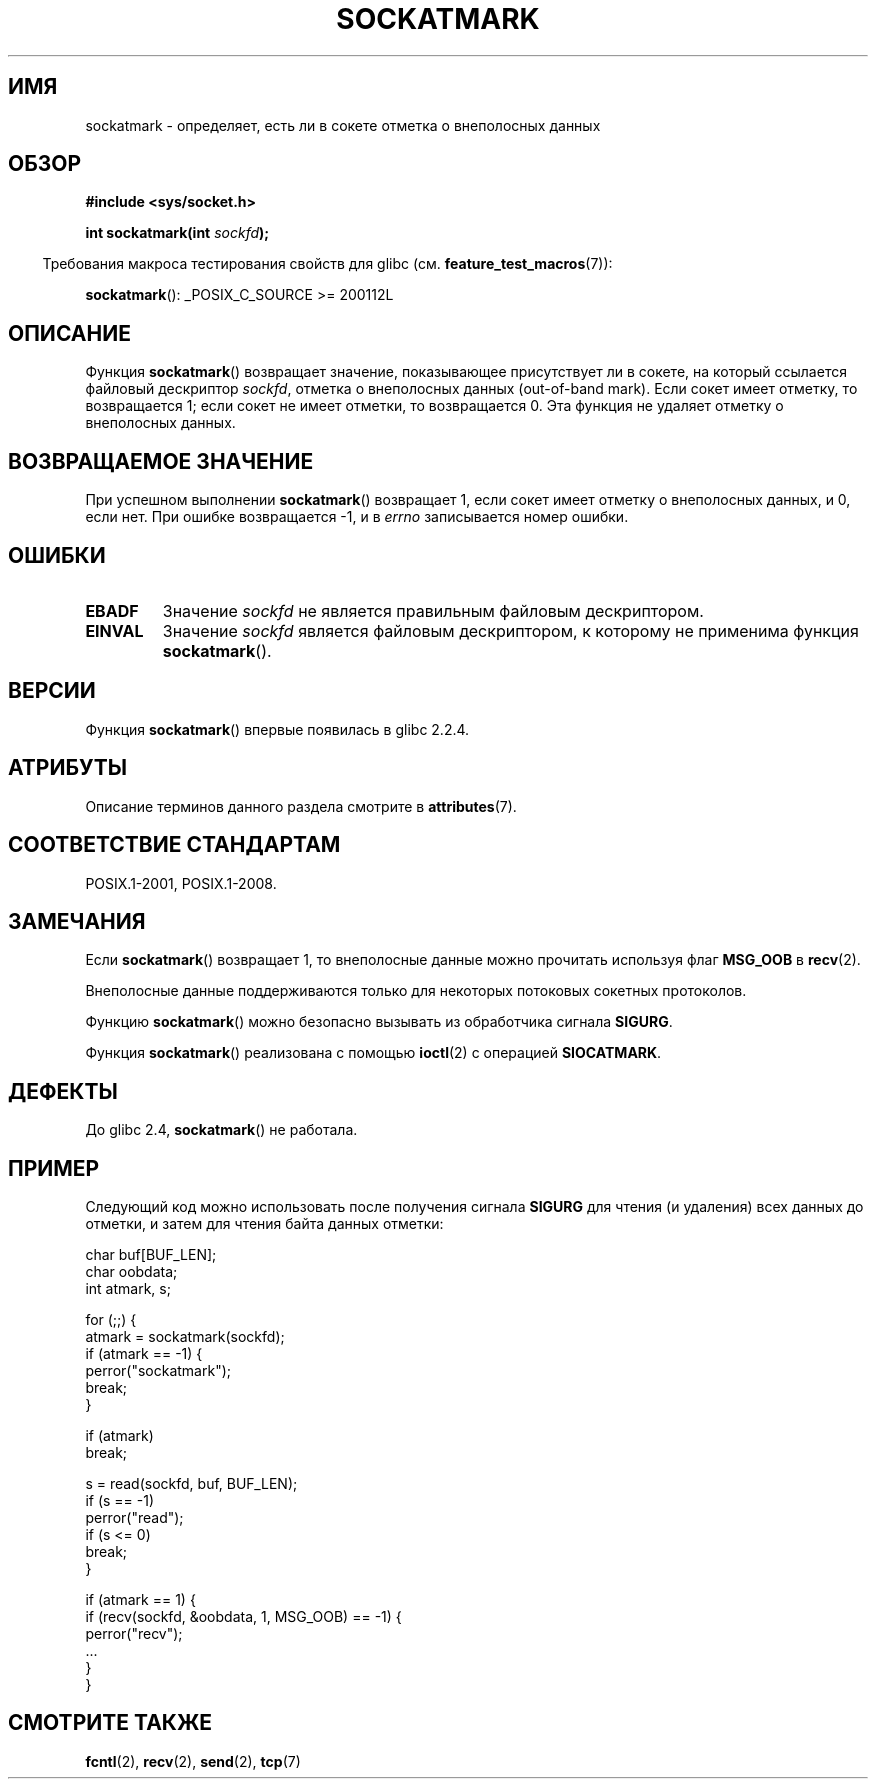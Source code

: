 .\" -*- mode: troff; coding: UTF-8 -*-
.\" Copyright (c) 2006, Michael Kerrisk <mtk.manpages@gmail.com>
.\"
.\" %%%LICENSE_START(VERBATIM)
.\" Permission is granted to make and distribute verbatim copies of this
.\" manual provided the copyright notice and this permission notice are
.\" preserved on all copies.
.\"
.\" Permission is granted to copy and distribute modified versions of this
.\" manual under the conditions for verbatim copying, provided that the
.\" entire resulting derived work is distributed under the terms of a
.\" permission notice identical to this one.
.\"
.\" Since the Linux kernel and libraries are constantly changing, this
.\" manual page may be incorrect or out-of-date.  The author(s) assume no
.\" responsibility for errors or omissions, or for damages resulting from
.\" the use of the information contained herein.  The author(s) may not
.\" have taken the same level of care in the production of this manual,
.\" which is licensed free of charge, as they might when working
.\" professionally.
.\"
.\" Formatted or processed versions of this manual, if unaccompanied by
.\" the source, must acknowledge the copyright and authors of this work.
.\" %%%LICENSE_END
.\"
.\"*******************************************************************
.\"
.\" This file was generated with po4a. Translate the source file.
.\"
.\"*******************************************************************
.TH SOCKATMARK 3 2017\-09\-15 Linux "Руководство программиста Linux"
.SH ИМЯ
sockatmark \- определяет, есть ли в сокете отметка о внеполосных данных
.SH ОБЗОР
\fB#include <sys/socket.h>\fP
.PP
\fBint sockatmark(int \fP\fIsockfd\fP\fB);\fP
.PP
.in -4n
Требования макроса тестирования свойств для glibc
(см. \fBfeature_test_macros\fP(7)):
.in
.PP
.ad l
\fBsockatmark\fP(): _POSIX_C_SOURCE\ >=\ 200112L
.ad b
.SH ОПИСАНИЕ
Функция \fBsockatmark\fP() возвращает значение, показывающее присутствует ли в
сокете, на который ссылается файловый дескриптор \fIsockfd\fP, отметка о
внеполосных данных (out\-of\-band mark). Если сокет имеет отметку, то
возвращается 1; если сокет не имеет отметки, то возвращается 0. Эта функция
не удаляет отметку о внеполосных данных.
.SH "ВОЗВРАЩАЕМОЕ ЗНАЧЕНИЕ"
При успешном выполнении \fBsockatmark\fP() возвращает 1, если сокет имеет
отметку о внеполосных данных, и 0, если нет. При ошибке возвращается \-1, и в
\fIerrno\fP записывается номер ошибки.
.SH ОШИБКИ
.TP 
\fBEBADF\fP
Значение \fIsockfd\fP не является правильным файловым дескриптором.
.TP 
\fBEINVAL\fP
.\" POSIX.1 says ENOTTY for this case
Значение \fIsockfd\fP является файловым дескриптором, к которому не применима
функция \fBsockatmark\fP().
.SH ВЕРСИИ
Функция \fBsockatmark\fP() впервые появилась в glibc 2.2.4.
.SH АТРИБУТЫ
Описание терминов данного раздела смотрите в \fBattributes\fP(7).
.TS
allbox;
lb lb lb
l l l.
Интерфейс	Атрибут	Значение
T{
\fBsockatmark\fP()
T}	Безвредность в нитях	MT\-Safe
.TE
.SH "СООТВЕТСТВИЕ СТАНДАРТАМ"
POSIX.1\-2001, POSIX.1\-2008.
.SH ЗАМЕЧАНИЯ
Если \fBsockatmark\fP() возвращает 1, то внеполосные данные можно прочитать
используя флаг \fBMSG_OOB\fP в \fBrecv\fP(2).
.PP
Внеполосные данные поддерживаются только для некоторых потоковых сокетных
протоколов.
.PP
Функцию \fBsockatmark\fP() можно безопасно вызывать из обработчика сигнала
\fBSIGURG\fP.
.PP
Функция \fBsockatmark\fP() реализована с помощью \fBioctl\fP(2) с операцией
\fBSIOCATMARK\fP.
.SH ДЕФЕКТЫ
До glibc 2.4, \fBsockatmark\fP() не работала.
.SH ПРИМЕР
Следующий код можно использовать после получения сигнала \fBSIGURG\fP для
чтения (и удаления) всех данных до отметки, и затем для чтения байта данных
отметки:
.PP
.EX
    char buf[BUF_LEN];
    char oobdata;
    int atmark, s;

    for (;;) {
        atmark = sockatmark(sockfd);
        if (atmark == \-1) {
            perror("sockatmark");
            break;
        }

        if (atmark)
            break;

        s = read(sockfd, buf, BUF_LEN);
        if (s == \-1)
            perror("read");
        if (s <= 0)
            break;
    }

    if (atmark == 1) {
        if (recv(sockfd, &oobdata, 1, MSG_OOB) == \-1) {
            perror("recv");
            ...
        }
    }
.EE
.SH "СМОТРИТЕ ТАКЖЕ"
\fBfcntl\fP(2), \fBrecv\fP(2), \fBsend\fP(2), \fBtcp\fP(7)
